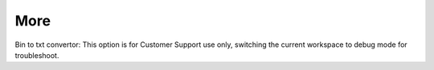 More 
-----------

Bin to txt convertor: 
This option is for Customer Support use only, switching the current workspace to debug mode for troubleshoot.  
